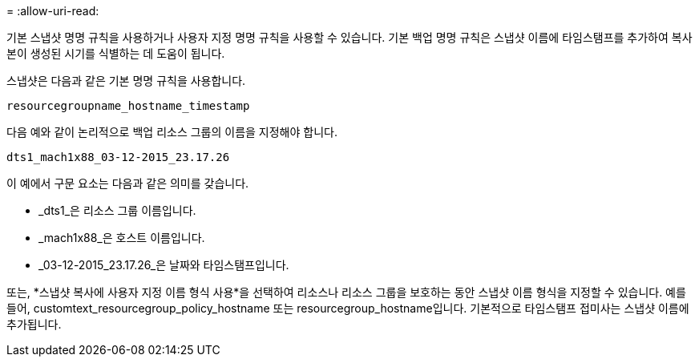 = 
:allow-uri-read: 


기본 스냅샷 명명 규칙을 사용하거나 사용자 지정 명명 규칙을 사용할 수 있습니다.  기본 백업 명명 규칙은 스냅샷 이름에 타임스탬프를 추가하여 복사본이 생성된 시기를 식별하는 데 도움이 됩니다.

스냅샷은 다음과 같은 기본 명명 규칙을 사용합니다.

`resourcegroupname_hostname_timestamp`

다음 예와 같이 논리적으로 백업 리소스 그룹의 이름을 지정해야 합니다.

[listing]
----
dts1_mach1x88_03-12-2015_23.17.26
----
이 예에서 구문 요소는 다음과 같은 의미를 갖습니다.

* _dts1_은 리소스 그룹 이름입니다.
* _mach1x88_은 호스트 이름입니다.
* _03-12-2015_23.17.26_은 날짜와 타임스탬프입니다.


또는, *스냅샷 복사에 사용자 지정 이름 형식 사용*을 선택하여 리소스나 리소스 그룹을 보호하는 동안 스냅샷 이름 형식을 지정할 수 있습니다.  예를 들어, customtext_resourcegroup_policy_hostname 또는 resourcegroup_hostname입니다.  기본적으로 타임스탬프 접미사는 스냅샷 이름에 추가됩니다.
